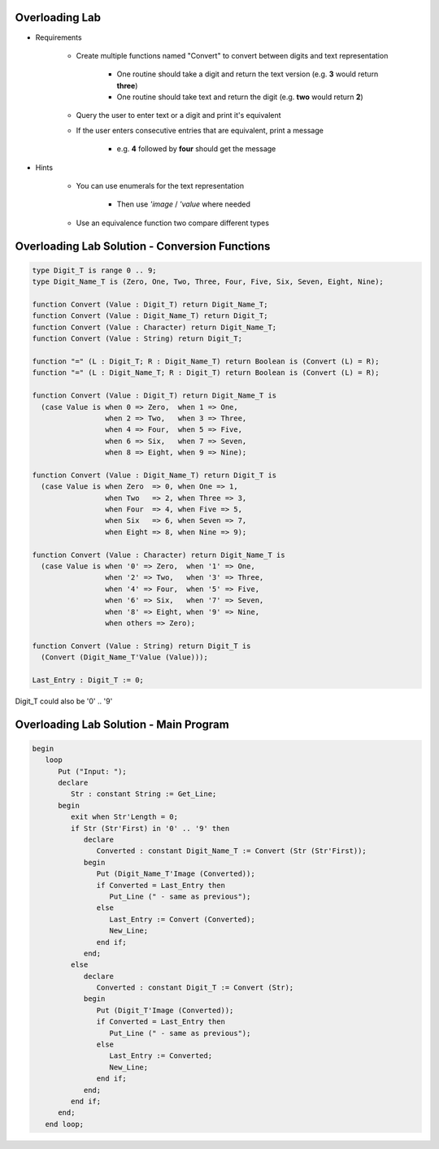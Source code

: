 -----------------
Overloading Lab
-----------------

* Requirements

   - Create multiple functions named "Convert" to convert between digits and text representation

      + One routine should take a digit and return the text version (e.g. **3** would return **three**)

      + One routine should take text and return the digit (e.g. **two** would return **2**)

   - Query the user to enter text or a digit and print it's equivalent
   - If the user enters consecutive entries that are equivalent, print a message

      + e.g. **4** followed by **four** should get the message

* Hints

   - You can use enumerals for the text representation

      + Then use *'image* / *'value* where needed

   - Use an equivalence function two compare different types

-------------------------------------------------
Overloading Lab Solution - Conversion Functions
-------------------------------------------------

.. code:: Ada

   type Digit_T is range 0 .. 9;
   type Digit_Name_T is (Zero, One, Two, Three, Four, Five, Six, Seven, Eight, Nine);

   function Convert (Value : Digit_T) return Digit_Name_T;
   function Convert (Value : Digit_Name_T) return Digit_T;
   function Convert (Value : Character) return Digit_Name_T;
   function Convert (Value : String) return Digit_T;

   function "=" (L : Digit_T; R : Digit_Name_T) return Boolean is (Convert (L) = R);
   function "=" (L : Digit_Name_T; R : Digit_T) return Boolean is (Convert (L) = R);

   function Convert (Value : Digit_T) return Digit_Name_T is
     (case Value is when 0 => Zero,  when 1 => One,
                    when 2 => Two,   when 3 => Three,
                    when 4 => Four,  when 5 => Five,
                    when 6 => Six,   when 7 => Seven,
                    when 8 => Eight, when 9 => Nine);

   function Convert (Value : Digit_Name_T) return Digit_T is
     (case Value is when Zero  => 0, when One => 1,
                    when Two   => 2, when Three => 3,
                    when Four  => 4, when Five => 5,
                    when Six   => 6, when Seven => 7,
                    when Eight => 8, when Nine => 9);

   function Convert (Value : Character) return Digit_Name_T is
     (case Value is when '0' => Zero,  when '1' => One,
                    when '2' => Two,   when '3' => Three,
                    when '4' => Four,  when '5' => Five,
                    when '6' => Six,   when '7' => Seven,
                    when '8' => Eight, when '9' => Nine,
                    when others => Zero);

   function Convert (Value : String) return Digit_T is
     (Convert (Digit_Name_T'Value (Value)));

   Last_Entry : Digit_T := 0;

.. container:: speakernote

   Digit_T could also be '0' .. '9'

-------------------------------------------------
Overloading Lab Solution - Main Program
-------------------------------------------------

.. code:: Ada

   begin
      loop
         Put ("Input: ");
         declare
            Str : constant String := Get_Line;
         begin
            exit when Str'Length = 0;
            if Str (Str'First) in '0' .. '9' then
               declare
                  Converted : constant Digit_Name_T := Convert (Str (Str'First));
               begin
                  Put (Digit_Name_T'Image (Converted));
                  if Converted = Last_Entry then
                     Put_Line (" - same as previous");
                  else
                     Last_Entry := Convert (Converted);
                     New_Line;
                  end if;
               end;
            else
               declare
                  Converted : constant Digit_T := Convert (Str);
               begin
                  Put (Digit_T'Image (Converted));
                  if Converted = Last_Entry then
                     Put_Line (" - same as previous");
                  else
                     Last_Entry := Converted;
                     New_Line;
                  end if;
               end;
            end if;
         end;
      end loop;
